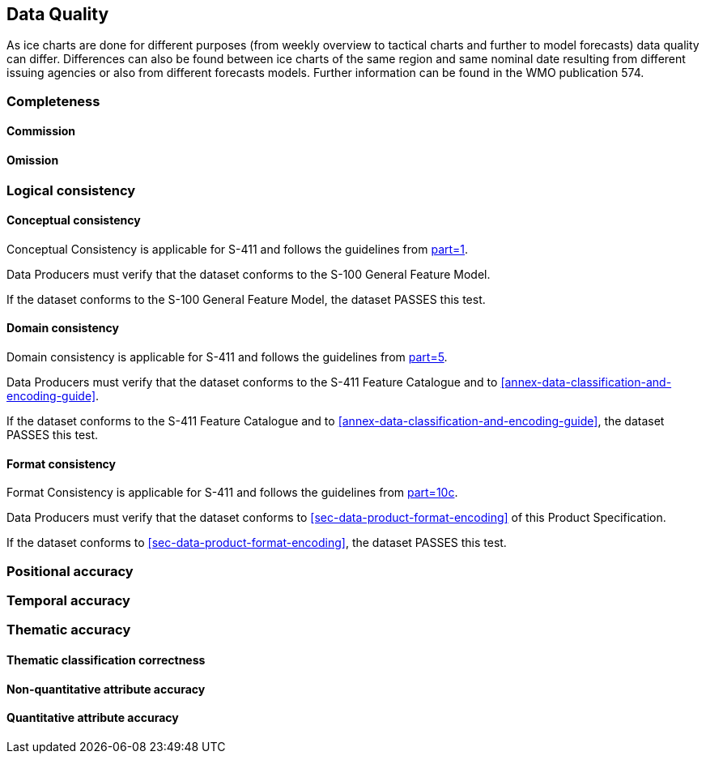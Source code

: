 
[[sec-data-quality]]
== Data Quality
As ice charts are done for different purposes (from weekly overview to tactical charts and further to model forecasts) data quality can differ. Differences can also be found between ice charts of the same region and same nominal date resulting from different issuing agencies or also from different forecasts models. Further information can be found in the WMO publication 574.

=== Completeness

==== Commission

==== Omission

=== Logical consistency

==== Conceptual consistency
Conceptual Consistency is applicable for S-411 and follows the guidelines from <<iho-s100,part=1>>.

Data Producers must verify that the dataset conforms to the S-100 General Feature Model.

If the dataset conforms to the S-100 General Feature Model, the dataset PASSES this test.

==== Domain consistency
Domain consistency is applicable for S-411 and follows the guidelines from <<iho-s100,part=5>>.

Data Producers must verify that the dataset conforms to the S-411 Feature Catalogue and to <<annex-data-classification-and-encoding-guide>>.

If the dataset conforms to the S-411 Feature Catalogue and to <<annex-data-classification-and-encoding-guide>>, the dataset PASSES this test.

==== Format consistency
Format Consistency is applicable for S-411 and follows the guidelines from <<iho-s100,part=10c>>.

Data Producers must verify that the dataset conforms to <<sec-data-product-format-encoding>> of this Product Specification.

If the dataset conforms to <<sec-data-product-format-encoding>>, the dataset PASSES this test.

=== Positional accuracy

=== Temporal accuracy

=== Thematic accuracy

==== Thematic classification correctness

==== Non-quantitative attribute accuracy

==== Quantitative attribute accuracy



